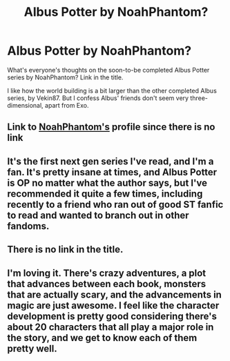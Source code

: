 #+TITLE: Albus Potter by NoahPhantom?

* Albus Potter by NoahPhantom?
:PROPERTIES:
:Score: 8
:DateUnix: 1470946992.0
:DateShort: 2016-Aug-12
:FlairText: Discussion
:END:
What's everyone's thoughts on the soon-to-be completed Albus Potter series by NoahPhantom? Link in the title.

I like how the world building is a bit larger than the other completed Albus series, by Vekin87. But I confess Albus' friends don't seem very three-dimensional, apart from Exo.


** Link to [[https://www.fanfiction.net/u/3435601/NoahPhantom][NoahPhantom's]] profile since there is no link
:PROPERTIES:
:Author: 12th_companion
:Score: 5
:DateUnix: 1470966594.0
:DateShort: 2016-Aug-12
:END:


** It's the first next gen series I've read, and I'm a fan. It's pretty insane at times, and Albus Potter is OP no matter what the author says, but I've recommended it quite a few times, including recently to a friend who ran out of good ST fanfic to read and wanted to branch out in other fandoms.
:PROPERTIES:
:Author: paperhurts
:Score: 3
:DateUnix: 1471007221.0
:DateShort: 2016-Aug-12
:END:


** There is no link in the title.
:PROPERTIES:
:Author: Mat_Snow
:Score: 1
:DateUnix: 1470961567.0
:DateShort: 2016-Aug-12
:END:


** I'm loving it. There's crazy adventures, a plot that advances between each book, monsters that are actually scary, and the advancements in magic are just awesome. I feel like the character development is pretty good considering there's about 20 characters that all play a major role in the story, and we get to know each of them pretty well.
:PROPERTIES:
:Author: -shacklebolt-
:Score: 1
:DateUnix: 1471069023.0
:DateShort: 2016-Aug-13
:END:
